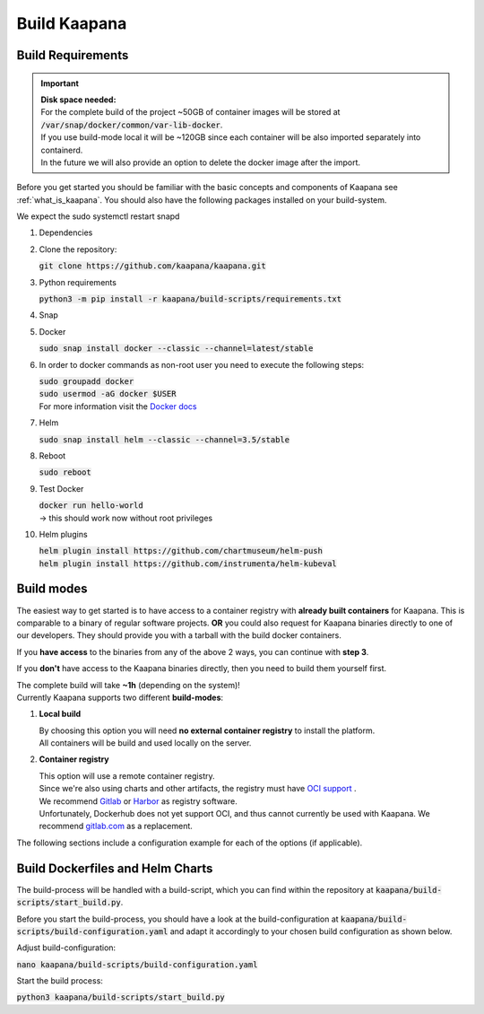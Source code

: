 .. _build_kaapana:

Build Kaapana
=============

Build Requirements
------------------

.. important::

  | **Disk space needed:**
  | For the complete build of the project ~50GB of container images will be stored at :code:`/var/snap/docker/common/var-lib-docker`.
  | If you use build-mode local it will be ~120GB since each container will be also imported separately into containerd.
  | In the future we will also provide an option to delete the docker image after the import.

Before you get started you should be familiar with the basic concepts and components of Kaapana see :ref:`what_is_kaapana`.
You should also have the following packages installed on your build-system.

We expect the sudo systemctl restart snapd

#. Dependencies 

   .. tabs::

      .. tab:: Ubuntu

         | :code:`sudo apt update && sudo apt install -y curl git python3 python3-pip`

      .. tab:: Centos

         | :code:`sudo yum install -y curl git python3 python3-pip`

#. Clone the repository:

   | :code:`git clone https://github.com/kaapana/kaapana.git` 

#. Python requirements 
   
   :code:`python3 -m pip install -r kaapana/build-scripts/requirements.txt`

#. Snap 

   .. tabs::

      .. tab:: Ubuntu

         | Check if snap is already installed: :code:`snap help --all`
         | If **not** run the following commands:
         | :code:`sudo apt install -y snapd`
         | A **reboot** is needed afterwards!

      .. tab:: Centos

         | Check if snap is already installed: :code:`snap help --all`
         | If **not** run the following commands:
         | :code:`sudo yum install -y epel-release`
         | :code:`sudo yum update -y`
         | :code:`sudo yum install snapd`
         | :code:`sudo systemctl enable --now snapd.socket`
         | :code:`sudo snap wait system seed.loaded`

#. Docker

   :code:`sudo snap install docker --classic --channel=latest/stable`

#. In order to docker commands as non-root user you need to execute the following steps:

   | :code:`sudo groupadd docker`
   | :code:`sudo usermod -aG docker $USER`
   | For more information visit the `Docker docs <https://docs.docker.com/engine/install/linux-postinstall/>`_ 

#. Helm

   :code:`sudo snap install helm --classic --channel=3.5/stable`

#. Reboot

   :code:`sudo reboot`

#. Test Docker

   | :code:`docker run hello-world`
   | -> this should work now without root privileges

#. Helm plugins

   | :code:`helm plugin install https://github.com/chartmuseum/helm-push`
   | :code:`helm plugin install https://github.com/instrumenta/helm-kubeval`


Build modes
-----------

The easiest way to get started is to have access to a container registry with **already built containers** for Kaapana. This is comparable to a binary of regular software projects.
**OR** 
you could also request for Kaapana binaries directly to one of our developers. They should provide you with a tarball with the build docker containers. 

If you **have access** to the binaries from any of the above 2 ways, you can continue with **step 3**.

If you **don't** have access to the Kaapana binaries directly, then you need to build them yourself first.

| The complete build will take **~1h** (depending on the system)! 
| Currently Kaapana supports two different **build-modes**:

#. **Local build**

   | By choosing this option you will need **no external container registry** to install the platform.
   | All containers will be build and used locally on the server.

#. **Container registry**

   | This option will use a remote container registry.
   | Since we're also using charts and other artifacts, the registry must have `OCI support <https://opencontainers.org/>`__ .
   | We recommend `Gitlab <https://gitlab.com/>`__ or `Harbor <https://goharbor.io/>`__ as registry software.
   | Unfortunately, Dockerhub does not yet support OCI, and thus cannot currently be used with Kaapana. We recommend `gitlab.com <https://gitlab.com/>`__ as a replacement.

The following sections include a configuration example for each of the options (if applicable).

Build Dockerfiles and Helm Charts
---------------------------------

The build-process will be handled with a build-script, which you can find within the repository at :code:`kaapana/build-scripts/start_build.py`.

Before you start the build-process, you should have a look at the build-configuration at :code:`kaapana/build-scripts/build-configuration.yaml` and adapt it accordingly to your chosen build configuration as shown below.

.. tabs::

   .. tab:: Local build

      .. code-block:: python
         :emphasize-lines: 2,3,4,5,6,7,8,9,10,11

         http_proxy: ""
         default_container_registry: ""
         log_level: "WARN"
         build_containers: true
         push_containers: false
         push_dev_containers_only: false
         build_charts: true
         push_charts: false
         create_package: true

   .. tab:: Private registry

      | You need to login first: :code:`docker login <registry-url>`.
      | Then you must adjust the configuration as follows:

      .. code-block:: python
         :emphasize-lines: 2,3,4,5,6,7,8,9,10,11

         http_proxy: ""
         default_container_registry: "<registry-url>" (e.g. registry.gitlab.com/<user>/<project> .)
         log_level: "WARN"
         build_containers: true
         push_containers: true
         push_dev_containers_only: false
         build_charts: true
         push_charts: true
         create_package: false



Adjust build-configuration:

| :code:`nano kaapana/build-scripts/build-configuration.yaml`

Start the build process:

| :code:`python3 kaapana/build-scripts/start_build.py`
